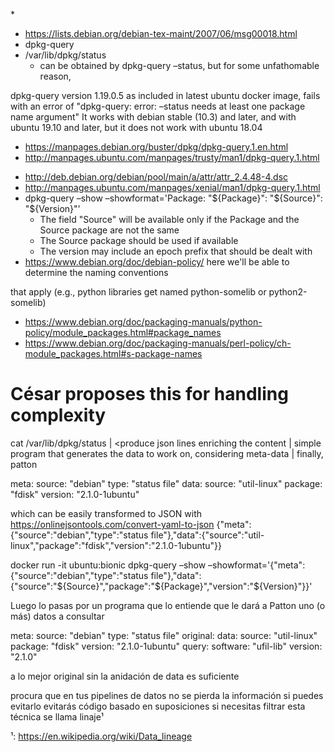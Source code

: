 *
- https://lists.debian.org/debian-tex-maint/2007/06/msg00018.html
- dpkg-query
- /var/lib/dpkg/status
  - can be obtained by dpkg-query --status, but for some unfathomable reason,
dpkg-query version 1.19.0.5 as included in latest ubuntu docker image, fails
with an error of "dpkg-query: error: --status needs at least one package name
argument"
  It works with debian stable (10.3) and later, and with ubuntu 19.10 and later, but it does not work with ubuntu 18.04
  - https://manpages.debian.org/buster/dpkg/dpkg-query.1.en.html
  - http://manpages.ubuntu.com/manpages/trusty/man1/dpkg-query.1.html

- http://deb.debian.org/debian/pool/main/a/attr/attr_2.4.48-4.dsc
- http://manpages.ubuntu.com/manpages/xenial/man1/dpkg-query.1.html
- dpkg-query --show --showformat='Package: "${Package}"\tSource: "${Source}"\tVersion: "${Version}"\n'
  - The field "Source" will be available only if the Package and the Source package are not the same
  - The Source package should be used if available
  - The version may include an epoch prefix that should be dealt with
- https://www.debian.org/doc/debian-policy/ here we'll be able to determine the naming conventions
that apply (e.g., python libraries get named python-somelib or python2-somelib)
  - https://www.debian.org/doc/packaging-manuals/python-policy/module_packages.html#package_names
  - https://www.debian.org/doc/packaging-manuals/perl-policy/ch-module_packages.html#s-package-names
* César proposes this for handling complexity

cat /var/lib/dpkg/status | <produce json lines enriching the content | simple program that generates the data to work on, considering meta-data | finally, patton


   meta:
       source: "debian"
       type: "status file"
   data:
       source: "util-linux"
       package: "fdisk"
       version: "2.1.0-1ubuntu"

which can be easily transformed to JSON with https://onlinejsontools.com/convert-yaml-to-json
{"meta":{"source":"debian","type":"status file"},"data":{"source":"util-linux","package":"fdisk","version":"2.1.0-1ubuntu"}}


docker run -it ubuntu:bionic dpkg-query --show --showformat='{"meta":{"source":"debian","type":"status file"},"data":{"source":"${Source}","package":"${Package}","version":"${Version}"}}\n'


Luego lo pasas por un programa que lo entiende que le dará a Patton uno (o más) datos a consultar

   meta:
       source: "debian"
       type: "status file"
       original:
           data:
               source: "util-linux"
               package: "fdisk"
              version: "2.1.0-1ubuntu"
   query:
         software: "ufil-lib"
        version: "2.1.0"

a lo mejor original sin la anidación de data es suficiente

procura que en tus pipelines de datos no se pierda la información si puedes evitarlo
evitarás código basado en suposiciones si necesitas filtrar
esta técnica se llama linaje¹

¹: https://en.wikipedia.org/wiki/Data_lineage
